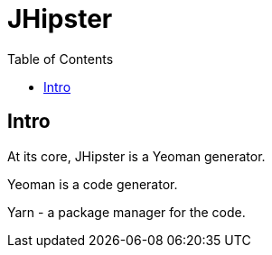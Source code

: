 = JHipster
:doc-root: https://notes.jdata.pl
:toc: left
:toclevels: 4
:tabsize: 4
:docinfo1:


== Intro

At its core, JHipster is a Yeoman generator.

Yeoman is a code generator.

Yarn - a package manager for the code.
